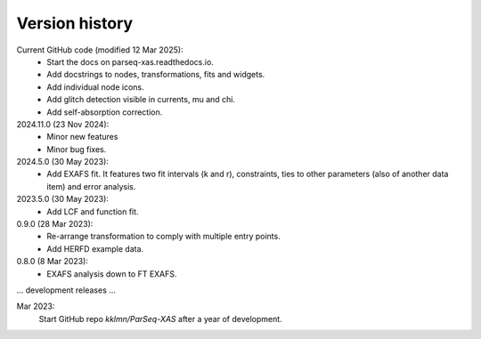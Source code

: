 .. _history:

Version history
---------------

Current GitHub code (modified 12 Mar 2025):
    - Start the docs on parseq-xas.readthedocs.io.
    - Add docstrings to nodes, transformations, fits and widgets.
    - Add individual node icons.
    - Add glitch detection visible in currents, mu and chi.
    - Add self-absorption correction.

2024.11.0 (23 Nov 2024):
    - Minor new features
    - Minor bug fixes.

2024.5.0 (30 May 2023):
    - Add EXAFS fit. It features two fit intervals (k and r), constraints,
      ties to other parameters (also of another data item) and error analysis.

2023.5.0 (30 May 2023):
    - Add LCF and function fit.

0.9.0 (28 Mar 2023): 
    - Re-arrange transformation to comply with multiple entry points.
    - Add HERFD example data.

0.8.0 (8 Mar 2023):
    - EXAFS analysis down to FT EXAFS.

... development releases ...

Mar 2023:
    Start GitHub repo `kklmn/ParSeq-XAS` after a year of development.
